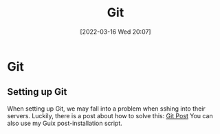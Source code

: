 :PROPERTIES:
:ID:       8fe08bc8-ad1e-458d-ac5f-77243216932f
:END:
#+title: Git
#+date: [2022-03-16 Wed 20:07]

* Git
** Setting up Git
When setting up Git, we may fall into a problem when sshing into their servers.
Luckily, there is a post about how to solve this: [[https://gist.github.com/Tamal/1cc77f88ef3e900aeae65f0e5e504794][Git Post]]
You can also use my Guix post-installation script.
